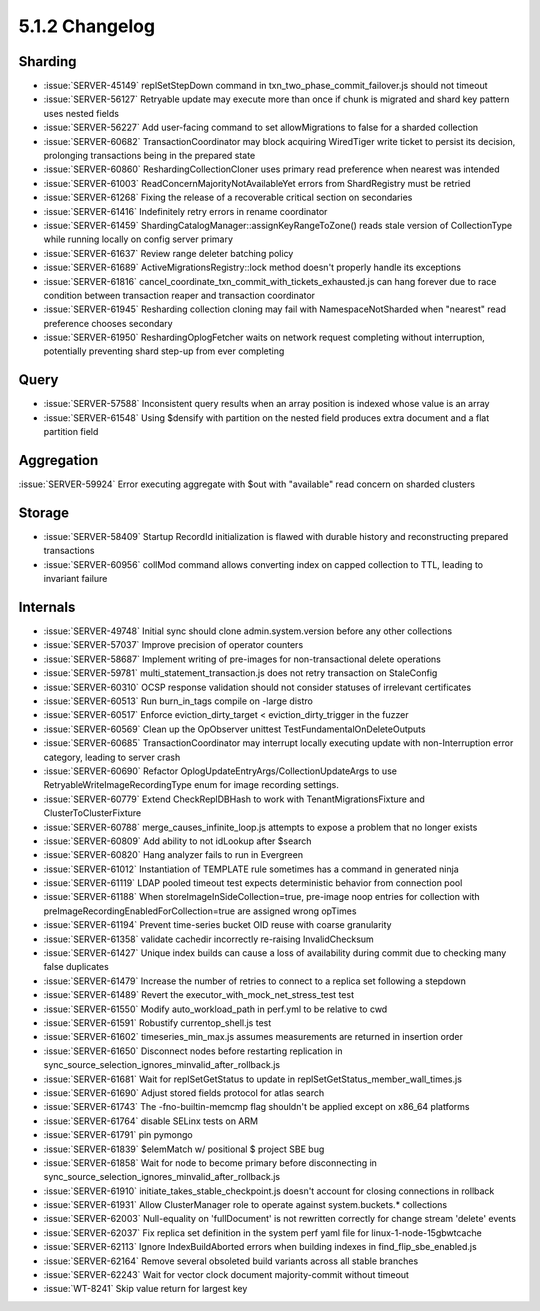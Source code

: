 .. _5.1.2-changelog:

5.1.2 Changelog
---------------

Sharding
~~~~~~~~

- :issue:`SERVER-45149` replSetStepDown command in txn_two_phase_commit_failover.js should not timeout
- :issue:`SERVER-56127` Retryable update may execute more than once if chunk is migrated and shard key pattern uses nested fields
- :issue:`SERVER-56227` Add user-facing command to set allowMigrations to false for a sharded collection
- :issue:`SERVER-60682` TransactionCoordinator may block acquiring WiredTiger write ticket to persist its decision, prolonging transactions being in the prepared state
- :issue:`SERVER-60860` ReshardingCollectionCloner uses primary read preference when nearest was intended
- :issue:`SERVER-61003` ReadConcernMajorityNotAvailableYet errors from ShardRegistry must be retried
- :issue:`SERVER-61268` Fixing the release of a recoverable critical section on secondaries
- :issue:`SERVER-61416` Indefinitely retry errors in rename coordinator
- :issue:`SERVER-61459` ShardingCatalogManager::assignKeyRangeToZone() reads stale version of CollectionType while running locally on config server primary
- :issue:`SERVER-61637` Review range deleter batching policy
- :issue:`SERVER-61689` ActiveMigrationsRegistry::lock method doesn't properly handle its exceptions
- :issue:`SERVER-61816` cancel_coordinate_txn_commit_with_tickets_exhausted.js can hang forever due to race condition between transaction reaper and transaction coordinator
- :issue:`SERVER-61945` Resharding collection cloning may fail with NamespaceNotSharded when "nearest" read preference chooses secondary
- :issue:`SERVER-61950` ReshardingOplogFetcher waits on network request completing without interruption, potentially preventing shard step-up from ever completing

Query
~~~~~

- :issue:`SERVER-57588` Inconsistent query results when an array position is indexed whose value is an array
- :issue:`SERVER-61548` Using $densify with partition on the nested field produces extra document and a flat partition field

Aggregation
~~~~~~~~~~~

:issue:`SERVER-59924` Error executing aggregate with $out with "available" read concern on sharded clusters

Storage
~~~~~~~

- :issue:`SERVER-58409` Startup RecordId initialization is flawed with durable history and reconstructing prepared transactions
- :issue:`SERVER-60956` collMod command allows converting index on capped collection to TTL, leading to invariant failure

Internals
~~~~~~~~~

- :issue:`SERVER-49748` Initial sync should clone admin.system.version before any other collections
- :issue:`SERVER-57037` Improve precision of operator counters
- :issue:`SERVER-58687` Implement writing of pre-images for non-transactional delete operations
- :issue:`SERVER-59781` multi_statement_transaction.js does not retry transaction on StaleConfig
- :issue:`SERVER-60310` OCSP response validation should not consider statuses of irrelevant certificates
- :issue:`SERVER-60513` Run burn_in_tags compile on -large distro
- :issue:`SERVER-60517` Enforce eviction_dirty_target < eviction_dirty_trigger in the fuzzer
- :issue:`SERVER-60569` Clean up the OpObserver unittest TestFundamentalOnDeleteOutputs
- :issue:`SERVER-60685` TransactionCoordinator may interrupt locally executing update with non-Interruption error category, leading to server crash
- :issue:`SERVER-60690` Refactor OplogUpdateEntryArgs/CollectionUpdateArgs to use RetryableWriteImageRecordingType enum for image recording settings.
- :issue:`SERVER-60779` Extend CheckReplDBHash to work with TenantMigrationsFixture and ClusterToClusterFixture
- :issue:`SERVER-60788` merge_causes_infinite_loop.js attempts to expose a problem that no longer exists
- :issue:`SERVER-60809` Add ability to not idLookup after $search
- :issue:`SERVER-60820` Hang analyzer fails to run in Evergreen
- :issue:`SERVER-61012` Instantiation of TEMPLATE rule sometimes has a command in generated ninja
- :issue:`SERVER-61119` LDAP pooled timeout test expects deterministic behavior from connection pool
- :issue:`SERVER-61188` When storeImageInSideCollection=true, pre-image noop entries for collection with preImageRecordingEnabledForCollection=true are assigned wrong opTimes
- :issue:`SERVER-61194` Prevent time-series bucket OID reuse with coarse granularity
- :issue:`SERVER-61358` validate cachedir incorrectly re-raising InvalidChecksum 
- :issue:`SERVER-61427` Unique index builds can cause a loss of availability during commit due to checking many false duplicates
- :issue:`SERVER-61479` Increase the number of retries to connect to a replica set following a stepdown
- :issue:`SERVER-61489` Revert the executor_with_mock_net_stress_test test
- :issue:`SERVER-61550` Modify auto_workload_path in perf.yml to be relative to cwd
- :issue:`SERVER-61591` Robustify currentop_shell.js test
- :issue:`SERVER-61602` timeseries_min_max.js assumes measurements are returned in insertion order
- :issue:`SERVER-61650` Disconnect nodes before restarting replication in sync_source_selection_ignores_minvalid_after_rollback.js
- :issue:`SERVER-61681` Wait for replSetGetStatus to update in replSetGetStatus_member_wall_times.js
- :issue:`SERVER-61690` Adjust stored fields protocol for atlas search
- :issue:`SERVER-61743` The -fno-builtin-memcmp flag shouldn't be applied except on x86_64 platforms
- :issue:`SERVER-61764` disable SELinx tests on ARM
- :issue:`SERVER-61791` pin pymongo
- :issue:`SERVER-61839` $elemMatch w/ positional $ project SBE bug
- :issue:`SERVER-61858` Wait for node to become primary before disconnecting in sync_source_selection_ignores_minvalid_after_rollback.js
- :issue:`SERVER-61910` initiate_takes_stable_checkpoint.js doesn't account for closing connections in rollback
- :issue:`SERVER-61931` Allow ClusterManager role to operate against system.buckets.* collections
- :issue:`SERVER-62003` Null-equality on 'fullDocument' is not rewritten correctly for change stream 'delete' events
- :issue:`SERVER-62037` Fix replica set definition in the system perf yaml file for linux-1-node-15gbwtcache
- :issue:`SERVER-62113` Ignore IndexBuildAborted errors when building indexes in find_flip_sbe_enabled.js
- :issue:`SERVER-62164` Remove several obsoleted build variants across all stable branches
- :issue:`SERVER-62243` Wait for vector clock document majority-commit without timeout
- :issue:`WT-8241` Skip value return for largest key

